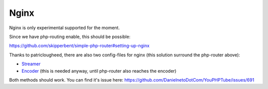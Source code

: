 Nginx
^^^^^

Nginx is only experimental supported for the moment.

Since we have php-routing enable, this should be possible:

https://github.com/skipperbent/simple-php-router#setting-up-nginx

Thanks to patriclougheed, there are also two config-files for nginx
(this solution surround the php-router above):

-  `Streamer <https://gist.github.com/patriclougheed/706677ffe2459df3b6587e54fd4a0923>`__
-  `Encoder <https://gist.github.com/patriclougheed/29a6d997a1371952e29bd8384ea9bf4e>`__
   (this is needed anyway, until php-router also reaches the encoder)

Both methods should work. You can find it's issue here:
https://github.com/DanielnetoDotCom/YouPHPTube/issues/691